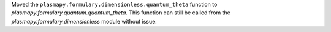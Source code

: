 Moved the ``plasmapy.formulary.dimensionless.quantum_theta`` function to
`plasmapy.formulary.quantum.quantum_theta`. This function can still be
called from the `plasmapy.formulary.dimensionless` module without issue.
